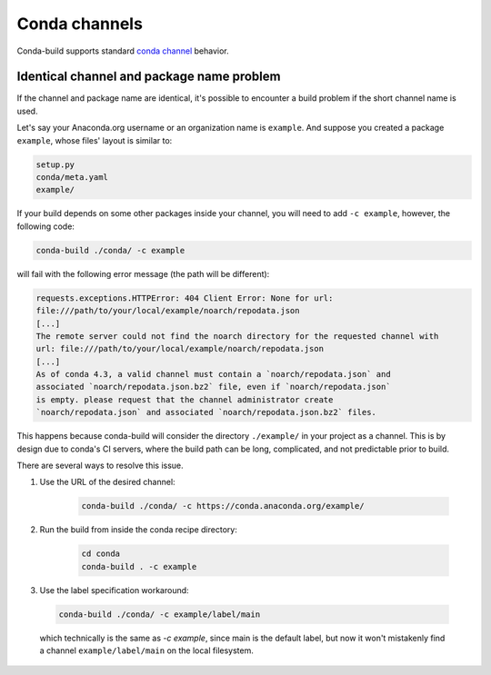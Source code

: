 ==============
Conda channels
==============

Conda-build supports standard `conda channel`_ behavior.


Identical channel and package name problem
==========================================

If the channel and package name are identical, it's possible to encounter a build problem if the short channel name is used.

Let's say your Anaconda.org username or an organization name is ``example``. And suppose you created a package ``example``, whose files' layout is similar to:

.. code-block:: bash

  setup.py
  conda/meta.yaml
  example/

If your build depends on some other packages inside your channel, you will need to add ``-c example``, however, the following code:

.. code-block:: bash

  conda-build ./conda/ -c example

will fail with the following error message (the path will be different):

.. code-block:: bash

  requests.exceptions.HTTPError: 404 Client Error: None for url:
  file:///path/to/your/local/example/noarch/repodata.json
  [...]
  The remote server could not find the noarch directory for the requested channel with
  url: file:///path/to/your/local/example/noarch/repodata.json
  [...]
  As of conda 4.3, a valid channel must contain a `noarch/repodata.json` and
  associated `noarch/repodata.json.bz2` file, even if `noarch/repodata.json`
  is empty. please request that the channel administrator create
  `noarch/repodata.json` and associated `noarch/repodata.json.bz2` files.

This happens because conda-build will consider the directory ``./example/`` in your project
as a channel. This is by design due to conda's CI servers, where the build path can be long,
complicated, and not predictable prior to build.

There are several ways to resolve this issue.

#. Use the URL of the desired channel:

    .. code-block:: bash

      conda-build ./conda/ -c https://conda.anaconda.org/example/

#. Run the build from inside the conda recipe directory:

    .. code-block:: bash

      cd conda
      conda-build . -c example

#. Use the label specification workaround:

  .. code-block:: bash

     conda-build ./conda/ -c example/label/main

  which technically is the same as `-c example`, since main is the default label,
  but now it won't mistakenly find a channel ``example/label/main`` on the local filesystem.

.. _`conda channel`: https://docs.conda.io/projects/conda/en/latest/user-guide/concepts/channels.html
